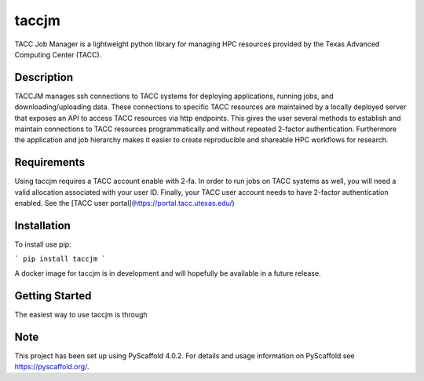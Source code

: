 ======
taccjm
======

TACC Job Manager is a lightweight python library for managing
HPC resources provided by the Texas Advanced Computing Center (TACC).

Description
===========

TACCJM manages ssh connections to TACC systems for deploying applications,
running jobs, and downloading/uploading data. These connections to specific
TACC resources are maintained by a locally deployed server that exposes an
API to access TACC resources via http endpoints. This gives the user several
methods to establish and maintain connections to TACC resources
programmatically and without repeated 2-factor authentication.
Furthermore the application and job hierarchy makes it easier to create
reproducible and shareable HPC workflows for research.

.. _pyscaffold-notes:

Requirements
============

Using taccjm requires a TACC account enable with 2-fa. In order to run jobs
on TACC systems as well, you will need a valid allocation associated with your
user ID. Finally, your TACC user account needs to have 2-factor authentication
enabled. See the [TACC user portal](https://portal.tacc.utexas.edu/)

Installation
============

To install use pip:

```
pip install taccjm
```

A docker image for taccjm is in development and will hopefully be available in
a future release.

Getting Started
===============

The easiest way to use taccjm is through


Note
====

This project has been set up using PyScaffold 4.0.2. For details and usage
information on PyScaffold see https://pyscaffold.org/.
